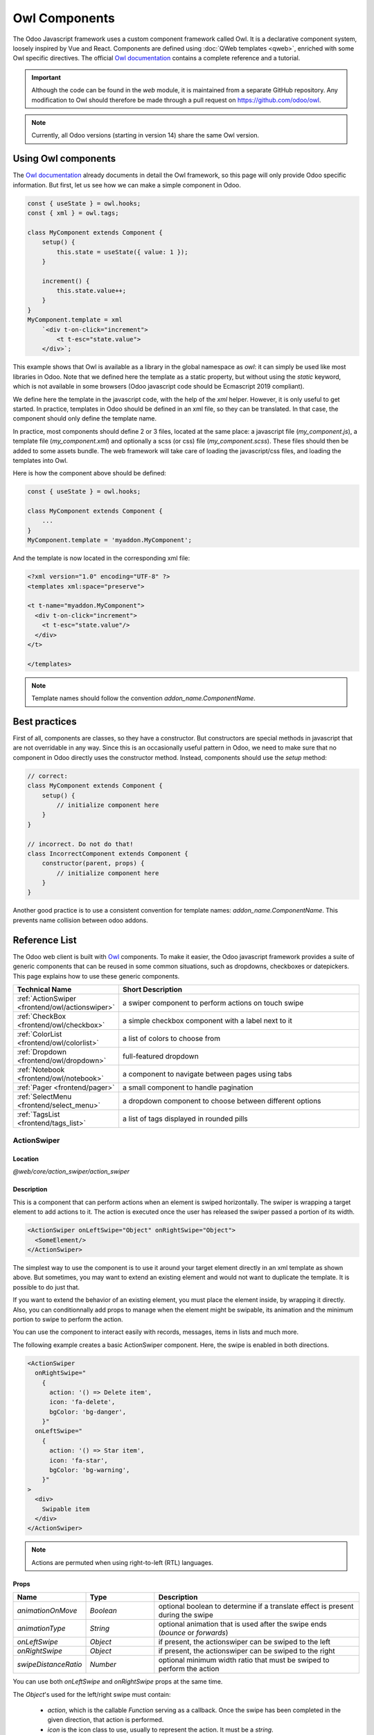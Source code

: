 .. _frontend/components:

==============
Owl Components
==============

The Odoo Javascript framework uses a custom component framework called Owl. It
is a declarative component system, loosely inspired by Vue and React. Components
are defined using :doc:`QWeb templates <qweb>`, enriched with some Owl
specific directives. The official
`Owl documentation <https://github.com/odoo/owl/blob/master/doc/readme.md>`_
contains a complete reference and a tutorial.

.. important::

   Although the code can be found in the `web` module, it is maintained from a
   separate GitHub repository. Any modification to Owl should therefore be made
   through a pull request on https://github.com/odoo/owl.

.. note::
   Currently, all Odoo versions (starting in version 14) share the same Owl version.

Using Owl components
====================

The `Owl documentation`_ already documents in detail the Owl framework, so this
page will only provide Odoo specific information. But first, let us see how we
can make a simple component in Odoo.

.. code-block:: javascript

    const { useState } = owl.hooks;
    const { xml } = owl.tags;

    class MyComponent extends Component {
        setup() {
            this.state = useState({ value: 1 });
        }

        increment() {
            this.state.value++;
        }
    }
    MyComponent.template = xml
        `<div t-on-click="increment">
            <t t-esc="state.value">
        </div>`;

This example shows that Owl is available as a library in the global namespace as
`owl`: it can simply be used like most libraries in Odoo. Note that we
defined here the template as a static property, but without using the `static`
keyword, which is not available in some browsers (Odoo javascript code should
be Ecmascript 2019 compliant).

We define here the template in the javascript code, with the help of the `xml`
helper. However, it is only useful to get started. In practice, templates in
Odoo should be defined in an xml file, so they can be translated. In that case,
the component should only define the template name.

In practice, most components should define 2 or 3 files, located at the same
place: a javascript file (`my_component.js`), a template file (`my_component.xml`)
and optionally a scss (or css) file (`my_component.scss`). These files should
then be added to some assets bundle. The web framework will take care of
loading the javascript/css files, and loading the templates into Owl.

Here is how the component above should be defined:

.. code-block:: javascript

    const { useState } = owl.hooks;

    class MyComponent extends Component {
        ...
    }
    MyComponent.template = 'myaddon.MyComponent';

And the template is now located in the corresponding xml file:

.. code-block:: xml

    <?xml version="1.0" encoding="UTF-8" ?>
    <templates xml:space="preserve">

    <t t-name="myaddon.MyComponent">
      <div t-on-click="increment">
        <t t-esc="state.value"/>
      </div>
    </t>

    </templates>

.. note::

   Template names should follow the convention `addon_name.ComponentName`.


.. seealso::
    - `Owl Repository <https://github.com/odoo/owl>`_

.. _frontend/owl/best_practices:

Best practices
==============

First of all, components are classes, so they have a constructor. But constructors
are special methods in javascript that are not overridable in any way. Since this
is an occasionally useful pattern in Odoo, we need to make sure that no component
in Odoo directly uses the constructor method. Instead, components should use the
`setup` method:

.. code-block:: javascript

    // correct:
    class MyComponent extends Component {
        setup() {
            // initialize component here
        }
    }

    // incorrect. Do not do that!
    class IncorrectComponent extends Component {
        constructor(parent, props) {
            // initialize component here
        }
    }

Another good practice is to use a consistent convention for template names:
`addon_name.ComponentName`. This prevents name collision between odoo addons.

Reference List
==============

The Odoo web client is built with `Owl <https://github.com/odoo/owl>`_ components.
To make it easier, the Odoo javascript framework provides a suite of generic
components that can be reused in some common situations, such as dropdowns,
checkboxes or datepickers. This page explains how to use these generic components.

.. list-table::
   :widths: 30 70
   :header-rows: 1

   * - Technical Name
     - Short Description
   * - :ref:`ActionSwiper <frontend/owl/actionswiper>`
     - a swiper component to perform actions on touch swipe
   * - :ref:`CheckBox <frontend/owl/checkbox>`
     - a simple checkbox component with a label next to it
   * - :ref:`ColorList <frontend/owl/colorlist>`
     - a list of colors to choose from
   * - :ref:`Dropdown <frontend/owl/dropdown>`
     - full-featured dropdown
   * - :ref:`Notebook <frontend/owl/notebook>`
     - a component to navigate between pages using tabs
   * - :ref:`Pager <frontend/pager>`
     - a small component to handle pagination
   * - :ref:`SelectMenu <frontend/select_menu>`
     - a dropdown component to choose between different options
   * - :ref:`TagsList <frontend/tags_list>`
     - a list of tags displayed in rounded pills

.. _frontend/owl/actionswiper:

ActionSwiper
------------

Location
~~~~~~~~

`@web/core/action_swiper/action_swiper`

Description
~~~~~~~~~~~

This is a component that can perform actions when an element is swiped
horizontally. The swiper is wrapping a target element to add actions to it.
The action is executed once the user has released the swiper passed
a portion of its width.

.. code-block:: xml

  <ActionSwiper onLeftSwipe="Object" onRightSwipe="Object">
    <SomeElement/>
  </ActionSwiper>

The simplest way to use the component is to use it around your target element directly
in an xml template as shown above. But sometimes, you may want to extend an existing element
and would not want to duplicate the template. It is possible to do just that.

If you want to extend the behavior of an existing element, you must place the element
inside, by wrapping it directly. Also, you can conditionnally add props to manage when the
element might be swipable, its animation and the minimum portion to swipe to perform the action.

You can use the component to interact easily with records, messages, items in lists and much more.

.. image:: owl_components/actionswiper.png
  :width: 400 px
  :alt: Example of ActionSwiper usage
  :align: center

The following example creates a basic ActionSwiper component.
Here, the swipe is enabled in both directions.

.. code-block:: xml

  <ActionSwiper
    onRightSwipe="
      {
        action: '() => Delete item',
        icon: 'fa-delete',
        bgColor: 'bg-danger',
      }"
    onLeftSwipe="
      {
        action: '() => Star item',
        icon: 'fa-star',
        bgColor: 'bg-warning',
      }"
  >
    <div>
      Swipable item
    </div>
  </ActionSwiper>

.. note:: Actions are permuted when using right-to-left (RTL) languages.

Props
~~~~~

.. list-table::
    :widths: 20 20 60
    :header-rows: 1

    * - Name
      - Type
      - Description
    * - `animationOnMove`
      - `Boolean`
      - optional boolean to determine if a translate effect is present during the swipe
    * - `animationType`
      - `String`
      - optional animation that is used after the swipe ends (`bounce` or `forwards`)
    * - `onLeftSwipe`
      - `Object`
      - if present, the actionswiper can be swiped to the left
    * - `onRightSwipe`
      - `Object`
      - if present, the actionswiper can be swiped to the right
    * - `swipeDistanceRatio`
      - `Number`
      - optional minimum width ratio that must be swiped to perform the action

You can use both `onLeftSwipe` and `onRightSwipe` props at the same time.

The `Object`'s used for the left/right swipe must contain:

    - `action`, which is the callable `Function` serving as a callback.
      Once the swipe has been completed in the given direction, that action
      is performed.
    - `icon` is the icon class to use, usually to represent the action.
      It must be a `string`.
    - `bgColor` is the background color, given to decorate the action.
      can be one of the following `bootstrap contextual color
      <https://getbootstrap.com/docs/3.3/components/#available-variations>`_ (`danger`,
      `info`, `secondary`, `success` or `warning`).

    Those values must be given to define the behavior and the visual aspect
    of the swiper.

Example: Extending existing components
~~~~~~~~~~~~~~~~~~~~~~~~~~~~~~~~~~~~~~

In the following example, you can use `xpath`'s to wrap an existing element
in the ActionSwiper component. Here, a swiper has been added to mark
a message as read in mail.

.. code-block:: xml

  <xpath expr="//*[hasclass('o_Message')]" position="after">
    <ActionSwiper
      onRightSwipe="messaging.device.isMobile and messageView.message.isNeedaction ?
        {
          action: () => messageView.message.markAsRead(),
          icon: 'fa-check-circle',
          bgColor: 'bg-success',
        } : undefined"
    />
  </xpath>
  <xpath expr="//ActionSwiper" position="inside">
    <xpath expr="//*[hasclass('o_Message')]" position="move"/>
  </xpath>

.. _frontend/owl/checkbox:

CheckBox
--------

Location
~~~~~~~~

`@web/core/checkbox/checkbox`

Description
~~~~~~~~~~~

This is a simple checkbox component with a label next to it. The checkbox is
linked to the label: the checkbox is toggled whenever the label is clicked.

.. code-block:: xml

  <CheckBox value="boolean" disabled="boolean" t-on-change="onValueChange">
    Some Text
  </CheckBox>

Props
~~~~~

.. list-table::
    :widths: 20 20 60
    :header-rows: 1

    * - Name
      - Type
      - Description
    * - `value`
      - `boolean`
      - if true, the checkbox is checked, otherwise it is unchecked
    * - `disabled`
      - `boolean`
      - if true, the checkbox is disabled, otherwise it is enabled

.. _frontend/owl/colorlist:

ColorList
---------

Location
~~~~~~~~

`@web/core/colorlist/colorlist`

Description
~~~~~~~~~~~

The ColorList let you choose a color from a predefined list. By default, the component displays the current
selected color, and is not expandable until the `canToggle` props is present. Different props can change its
behavior, to always expand the list, or make it act as a toggler once it is clicked, to display the list of
available colors until a choice is selected.

Props
~~~~~

.. list-table::
    :widths: 20 20 60
    :header-rows: 1

    * - Name
      - Type
      - Description
    * - `canToggle`
      - `boolean`
      - optional. Whether the colorlist can expand the list on click
    * - `colors`
      - `array`
      - list of colors to display in the component. Each color has a unique `id`
    * - `forceExpanded`
      - `boolean`
      - optional. If true, the list is always expanded
    * - `isExpanded`
      - `boolean`
      - optional. If true, the list is expanded by default
    * - `onColorSelected`
      - `function`
      - callback executed once a color is selected
    * - `selectedColor`
      - `number`
      - optional. The color `id` that is selected

Color `id`'s are the following:

.. list-table::
    :header-rows: 1

    * - Id
      - Color
    * - `0`
      - `No color`
    * - `1`
      - `Red`
    * - `2`
      - `Orange`
    * - `3`
      - `Yellow`
    * - `4`
      - `Light blue`
    * - `5`
      - `Dark purple`
    * - `6`
      - `Salmon pink`
    * - `7`
      - `Medium blue`
    * - `8`
      - `Dark blue`
    * - `9`
      - `Fuchsia`
    * - `12`
      - `Green`
    * - `11`
      - `Purple`

.. _frontend/owl/dropdown:

Dropdown
--------

Location
~~~~~~~~

`@web/core/dropdown/dropdown` and `@web/core/dropdown/dropdown_item`

Description
~~~~~~~~~~~

The Dropdown lets you show a menu with a list of items when a toggle is
clicked on. They can be combined with DropdownItems to invoke callbacks
and close the menu when items are selected.

Dropdowns are surprisingly complicated components, the list of features they
provide is as follow:

- Toggle the item list on click
- Close on outside click
- Call a function when items are selected
- Optionally close the item list when an item is selected
- SIY: style it yourself
- Support sub dropdowns, up to any level
- Configurable hotkey to open/close a dropdown or select a dropdown item
- Keyboard navigation (arrows, tab, shift+tab, home, end, enter and escape)
- Reposition itself whenever the page scrolls or is resized
- Smartly chose the direction it should open (right-to-left direction is automatically handled).
- Direct siblings dropdowns: when one is open, toggle others on hover

To properly use a `<Dropdown/>` component, you need to populate two
`OWL slots <https://github.com/odoo/owl/blob/master/doc/reference/slots.md>`_ :

- `default` slot: it contains the *toggle* elements of your dropdown. By default, click events will
  be attached to this element to open and close the dropdown.
- `content` slot: it contains the *elements* of the dropdown menu itself and is rendered inside a popover.
  Although it is not mandatory, you can put some `DropdownItem` inside this slot, the dropdown will
  automatically close when these items are selected.

.. code-block:: xml

  <Dropdown>
    <!-- The content of the "default" slot is the component's toggle -->
    <button class="my-btn" type="button">
      Click me to toggle the dropdown menu!
    </button>

    <!-- The "content" slot is rendered inside the menu that pops up next to the toggle -->
    <t t-set-slot="content">
      <DropdownItem onSelected="selectItem1">Menu Item 1</DropdownItem>
      <DropdownItem onSelected="selectItem2">Menu Item 2</DropdownItem>
    </t>
  </Dropdown>

Dropdown Props
~~~~~~~~~~~~~~

.. list-table::
    :widths: 20 20 60
    :header-rows: 1

    * - Name
      - Type
      - Description
    * - `menuClass`
      - `String`
      - Optional classname added to the dropdown's menu
    * - `disabled`
      - `Boolean`
      - Optional, if true, disables the dropdown so the user is not able to open it anymore. (default: `false`)
    * - `items`
      - `Array`
      - Optional list of items to be displayed as DropdownItems inside the dropdown's menu
    * - `position`
      - `String`
      - Optionally defines the desired menu opening position. RTL direction is automatically applied. Should be a valid :ref:`usePosition <frontend/hooks/useposition>` hook position. (default: `bottom-start`)
    * - `beforeOpen`
      - `Function`
      - Optional function called just before opening. May be asynchronous.
    * - `onOpened`
      - `Function`
      - Optional function called just after opening.
    * - `onStateChanged`
      - `Function`
      - Optional function called after opening or closing (gives a boolean as single argument that represents whether the dropdown is open or not).
    * - `state`
      - `Object`
      - Optional object with `open()`, `close()` and `isOpen` properties to manually control when the dropdown opens and closes.
    * - `manual`
      - `Boolean`
      - Optional, when true, the Dropdown component will not add click event listeners to the toggler. This allows for more control as when to open the dropdown. (This should be used in tandem with the `state` prop)
    * - `navigationOptions`
      - `Boolean`
      - Optionally overrides the navigation options of the dropdown, (see `web/core/navigation/navigation`).
    * - `holdOnHover`
      - `Boolean`
      - Optional, if true, keeps the Dropdown's menu at the same position while the mouse is hovering it, creating a better UX when the menu's content changes.
    * - `menuRef`
      - `Function`
      - Optional, allows to get a ref of the dropdown's menu, (expects a function returned from `useChildRef`)

DropdownItem Props
~~~~~~~~~~~~~~~~~~

.. list-table::
    :widths: 20 20 60
    :header-rows: 1

    * - Name
      - Type
      - Description
    * - `class`
      - `String` or `Object`
      - Optional value added to the root span classname (supports both strings and `OWL classname object notation <https://github.com/odoo/owl/blob/master/doc/reference/templates.md#dynamic-class-attribute>`_).
    * - `onSelected`
      - `Function`
      - Optional function called when the dropdown item is selected.
    * - `closingMode`
      - `"none"` | `"closest"` | `"all"`
      - Optional, controls which parent dropdown should close when the item is selected:
        `none`: the dropdown will not close, `closest`: the direct parent will close, `all`: every nested parent dropdown will close (default: `all`)
    * - `attrs`
      - `Object`
      - Optional object representing attributes that are added to the root element. `<DropdownItem attrs="{ title: 'A tooltip', 'data-hotkey': 'shift+a' }">`. (If `href` is set, the element will automatically become an `a` element).

.. important::
   When writing custom css for you components, do not forget that the menu elements are not next to the toggle
   but inside the overlay container, at the bottom of the document. Thus, use the `menuClass` and `class` props to more
   easily write your selectors. (This DOM magic let us avoid lots of z-index issues.)


Nested Dropdown
~~~~~~~~~~~~~~~

Dropdown can be nested, to do this simply put new Dropdown components inside other dropdown's content slot. When the parent
dropdown is open, child dropdowns will open automatically on hover.

By default, selecting a DropdownItem will close the whole Dropdown tree.

.. example::

   This example shows how one could make a nested File dropdown menu, with submenus for the New sub elements.

   .. code-block:: xml

    <Dropdown>
      <button>File</button>
      <t t-set-slot="content">
        <DropdownItem onSelected="() => this.onItemSelected('file-save')">Save</DropdownItem>
        <DropdownItem onSelected="() => this.onItemSelected('file-open')">Open</DropdownItem>

        <Dropdown>
          <button>New</button>
          <t t-set-slot="content">
            <DropdownItem onSelected="() => this.onItemSelected('file-new-document')">Document</DropdownItem>
            <DropdownItem onSelected="() => this.onItemSelected('file-new-spreadsheet')">Spreadsheet</DropdownItem>
          </t>
        </Dropdown>
      </t>
    </Dropdown>

   In the example bellow, we recursively call a template to display a tree-like structure.

   .. code-block:: xml

    <t t-name="addon.MainTemplate">
      <div>
        <t t-call="addon.RecursiveDropdown">
          <t t-set="name" t-value="'Main Menu'" />
          <t t-set="items" t-value="state.menuItems" />
        </t>
      </div>
    </t>

    <t t-name="addon.RecursiveDropdown">
      <Dropdown>
        <button t-esc="name"></button>
        <t t-set-slot="content">
          <t t-foreach="items" t-as="item" t-key="item.id">

            <!-- If this item has no child: make it a <DropdownItem/> -->
            <DropdownItem t-if="!item.childrenTree.length" onSelected="() => this.onItemSelected(item)" t-esc="item.name"/>

            <!-- Else: recursively call the current dropdown template. -->
            <t t-else="" t-call="addon.RecursiveDropdown">
              <t t-set="name" t-value="item.name" />
              <t t-set="items" t-value="item.childrenTree" />
            </t>
          </t>
        </t>
      </Dropdown>
    </t>

Controlled Dropdown
~~~~~~~~~~~~~~~~~~~

If needed, you can also open or close the dropdown using code. To do this you must use the `useDropdownState` hook along
with the `state` prop. `useDropdownState` returns an object that has an `open` and a `close` method (as well as an `isOpen` getter).
Give the object to the `state` prop of the dropdown you want to control and calling the respective functions should now open and
close your dropdown.

You can also set `manual` to `true` if you don't want the default click handlers to be added on the toggle.

.. example::

   The following example shows a dropdown that opens automatically when mounted and only has a 50% chance
   of closing when clicking on the button inside.

   .. code-block:: javascript

    import { Component, onMounted } from "@odoo/owl";
    import { Dropdown } from "@web/core/dropdown/dropdown";
    import { DropdownItem } from "@web/core/dropdown/dropdown_item";
    import { useDropdownState } from "@web/core/dropdown/dropdown_hooks";

    class MyComponent extends Component {

      static components = { Dropdown, DropdownItem };
      static template = xml`
        <Dropdown state="this.dropdown">
          <div>My Dropdown</div>

          <t t-set-slot="content">
            <button t-on-click="() => this.mightClose()">Close It!<button>
          </t>
        </Dropdown>
      `;

      setup() {
        this.dropdown = useDropdownState();

        onMounted(() => {
          this.dropdown.open();
        });
      }

      mightClose() {
        if (Math.random() > 0.5) {
          this.dropdown.close();
        }
      }
    }

DropdownGroup
~~~~~~~~~~~~~

**Location:** `@web/core/dropdown/dropdown_group`

You can use the DropdownGroup component to make Dropdowns share a common group, this means that when
one of these Dropdown is open, the others will automatically open themselves on mouse hover, without
the need for a click.

To do this, either surround all the Dropdowns with a single DropdownGroup or surround them with
DropdownGroups with the same `group` key.

.. example::
   In the example bellow, all dropdown in the snippet bellow will share the same group:

   .. code-block:: xml

    <DropdownGroup>
      <Dropdown>...</Dropdown>
      <Dropdown>...</Dropdown>
      <Dropdown>...</Dropdown>
    </DropdownGroup>

   Whereas in the following snippet, only the first, second and fourth dropdown share the same group:

   .. code-block:: xml

    <DropdownGroup group="'my-group'">
      <Dropdown>...</Dropdown>
      <Dropdown>...</Dropdown>
    </DropdownGroup>

    <DropdownGroup group="'my-other-group'">
      <Dropdown>...</Dropdown>
    </DropdownGroup>

    <DropdownGroup group="'my-group'">
      <Dropdown>...</Dropdown>
    </DropdownGroup>

.. _frontend/owl/notebook:

Notebook
--------

Location
~~~~~~~~

`@web/core/notebook/notebook`

Description
~~~~~~~~~~~

The Notebook is made to display multiple pages in a tabbed interface. Tabs can be located
at the top of the element to display horizontally, or at the left for a vertical layout.

There are two ways to define your Notebook pages to instanciate, either by using `slot`'s,
or by passing a dedicated `props`.

A page can be disabled with the `isDisabled` attribute, set directly on the slot node, or
in the page declaration, if the Notebook is used with the `pages` given as props. Once disabled,
the corresponding tab is greyed out and set as inactive as well.

Props
~~~~~

.. list-table::
    :widths: 20 20 60
    :header-rows: 1

    * - Name
      - Type
      - Description
    * - `anchors`
      - `object`
      - optional. Allow anchors navigation to elements inside tabs that are not visible.
    * - `className`
      - `string`
      - optional. Classname set on the root of the component.
    * - `defaultPage`
      - `string`
      - optional. Page `id` to display by default.
    * - `icons`
      - `array`
      - optional. List of icons used in the tabs.
    * - `orientation`
      - `string`
      - optional. Whether tabs direction is `horizontal` or `vertical`.
    * - `onPageUpdate`
      - `function`
      - optional. Callback executed once the page has changed.
    * - `pages`
      - `array`
      - optional. Contain the list of `page`'s to populate from a template.

.. example::

   The first approach is to set the pages in the slots of the component.

   .. code-block:: xml

    <Notebook orientation="'vertical'">
      <t t-set-slot="page_1" title="'Page 1'" isVisible="true">
        <h1>My First Page</h1>
        <p>It's time to build Owl components. Did you read the documentation?</p>
      </t>
      <t t-set-slot="page_2" title="'2nd page'" isVisible="true">
        <p>Wise owl's silent flight. Through the moonlit forest deep, guides my path to code</p>
      </t>
    </Notebook>

   The other way to define your pages is by passing the props. This can be useful if some pages share
   the same structure. Create first a component for each page template that you may use.

   .. code-block:: javascript

      import { Notebook } from "@web/core/notebook/notebook";

      class MyTemplateComponent extends owl.Component {
        static template = owl.tags.xml`
          <h1 t-esc="props.title" />
          <p t-esc="props.text" />
        `;
      }

      class MyComponent extends owl.Component {
        get pages() {
          return [
            {
              Component: MyTemplateComponent,
              title: "Page 1",
              props: {
                title: "My First Page",
                text: "This page is not visible",
              },
            },
            {
              Component: MyTemplateComponent,
              id: "page_2",
              title: "Page 2",
              props: {
                title: "My second page",
                text: "You're at the right place!",
              },
            },
          ]
        }
      }
      MyComponent.template = owl.tags.xml`
        <Notebook defaultPage="'page_2'" pages="pages" />
      `;

  Both examples are shown here:

  .. image:: owl_components/notebook.png
     :width: 400 px
     :alt: Examples with vertical and horizontal layout
     :align: center


.. _frontend/pager:

Pager
-----

Location
~~~~~~~~

`@web/core/pager/pager`

Description
~~~~~~~~~~~

The Pager is a small component to handle pagination. A page is defined by an `offset` and a `limit` (the size of the page). It displays the current page and the `total` number of elements, for instance, "9-12 / 20". In the previous example, `offset` is 8, `limit` is 4 and `total` is 20. It has two buttons ("Previous" and "Next") to navigate between pages.

.. note::
    The pager can be used anywhere but its main use is in the control panel. See the :ref:`usePager <frontend/hooks/usepager>` hook in order to manipulate the pager of the control panel.

.. code-block:: xml

  <Pager offset="0" limit="80" total="50" onUpdate="doSomething" />

Props
~~~~~

.. list-table::
    :widths: 20 20 60
    :header-rows: 1

    * - Name
      - Type
      - Description
    * - `offset`
      - `number`
      - Index of the first element of the page. It starts with 0 but the pager displays `offset + 1`.
    * - `limit`
      - `number`
      - Size of the page. The sum of `offset` and `limit` corresponds to the index of the last element of the page.
    * - `total`
      - `number`
      - Total number of elements the page can reach.
    * - `onUpdate`
      - `function`
      - Function that is called when page is modified by the pager. This function can be async, the pager cannot be edited while this function is executing.
    * - `isEditable`
      - `boolean`
      - Allows to click on the current page to edit it (`true` by default).
    * - `withAccessKey`
      - `boolean`
      - Binds access key `p` on the previous page button and `n` on the next page one (`true` by default).

.. _frontend/select_menu:

SelectMenu
----------

Location
~~~~~~~~

`@web/core/select_menu/select_menu`

Description
~~~~~~~~~~~

This component can be used when you want to do more than using the native `select` element. You can define your own option template, allowing to search
between your options, or group them in subsections.

.. note::
    Prefer the native HTML `select` element, as it provides by default accessibility features, and has a better user interface on mobile devices.
    This component is designed to be used for more complex use cases, to overcome limitations of the native element.

Props
~~~~~

.. list-table::
    :widths: 20 20 60
    :header-rows: 1

    * - Name
      - Type
      - Description
    * - `choices`
      - `array`
      - optional. List of `choice`'s to display in the dropdown.
    * - `class`
      - `string`
      - optional. Classname set on the root of the SelectMenu component.
    * - `groups`
      - `array`
      - optional. List of `group`'s, containing `choices` to display in the dropdown.
    * - `multiSelect`
      - `boolean`
      - optional. Enable multiple selections. When multiple selection is enabled, selected values are displayed as :ref:`tag <frontend/tags_list>`'s in the SelectMenu input.
    * - `togglerClass`
      - `string`
      - optional. classname set on the toggler button.
    * - `required`
      - `boolean`
      - optional. Whether the selected value can be unselected.
    * - `searchable`
      - `boolean`
      - optional. Whether a search box is visible in the dropdown.
    * - `searchPlaceholder`
      - `string`
      - optional. Text displayed as the search box placeholder.
    * - `value`
      - `any`
      - optional. Current selected value. It can be from any kind of type.
    * - `onSelect`
      - `function`
      - optional. Callback executed when an option is chosen.

The shape of a `choice` is the following:

    - `value` is actual value of the choice. It is usually a technical string, but can be from `any` type.
    - `label` is the displayed text associated with the option. This one is usually a more friendly and translated `string`.

The shape of a `group` is the following:

    - `choices` is the list of `choice`'s to display for this group.
    - `label` is the displayed text associated with the group. This is a `string` displayed at the top of the group.

.. example::

   In the following example, the SelectMenu will display four choices. One of them is displayed on top of the options,
   since no groups are associated with it, but the other ones are separated by the label of their group.

   .. code-block:: javascript

      import { SelectMenu } from "@web/core/select_menu/select_menu";

      class MyComponent extends owl.Component {
        get choices() {
          return [
              {
                value: "value_1",
                label: "First value"
              }
          ]
        }
        get groups() {
          return [
            {
                label: "Group A",
                choices: [
                    {
                      value: "value_2",
                      label: "Second value"
                    },
                    {
                      value: "value_3",
                      label: "Third value"
                    }
                ]
            },
            {
                label: "Group B",
                choices: [
                    {
                      value: "value_4",
                      label: "Fourth value"
                    }
                ]
            }
          ]
        }
      }
      MyComponent.template = owl.tags.xml`
        <SelectMenu
          choices="choices"
          groups="groups"
          value="'value_2'"
        />
      `;

   You can also customize the appearance of the toggler and set a custom template for the choices, using the appropriate component `slot`'s.

   .. code-block:: javascript

      MyComponent.template = owl.tags.xml`
        <SelectMenu
          choices="choices"
          groups="groups"
          value="'value_2'"
        >
          Make a choice!
          <t t-set-slot="choice" t-slot-scope="choice">
            <span class="coolClass" t-esc="'👉 ' + choice.data.label + ' 👈'" />
          </t>
        </SelectMenu>
      `;

   .. image:: owl_components/select_menu.png
      :width: 400 px
      :alt: Example of SelectMenu usage and customization
      :align: center

   When SelectMenu is used with multiple selection, the `value` props must be an `Array` containing the values of the selected choices.

   .. image:: owl_components/select_menu_multiSelect.png
      :width: 350 px
      :alt: Example of SelectMenu used with multiple selection
      :align: center

   For more advanced use cases, you can customize the bottom area of the dropdown, using the `bottomArea` slot. Here, we choose to display
   a button with the corresponding value set in the search input.

   .. code-block:: javascript

      MyComponent.template = owl.tags.xml`
        <SelectMenu
            choices="choices"
        >
            <span class="select_menu_test">Select something</span>
            <t t-set-slot="bottomArea" t-slot-scope="select">
                <div t-if="select.data.searchValue">
                    <button class="btn text-primary" t-on-click="() => this.onCreate(select.data.searchValue)">
                        Create this article "<i t-esc="select.data.searchValue" />"
                    </button>
                </div>
            </t>
        </SelectMenu>
      `;

   .. image:: owl_components/select_menu_bottomArea.png
      :width: 400 px
      :alt: Example of SelectMenu's bottom area customization
      :align: center

.. _frontend/tags_list:

TagsList
--------

Location
~~~~~~~~

`@web/core/tags_list/tags_list`

Description
~~~~~~~~~~~

This component can display a list of tags in rounded pills. Those tags can either simply list a few values, or can be editable, allowing the removal of items.
It can be possible to limit the number of displayed items using the `itemsVisible` props. If the list is longer than this limit, the number of additional items is
shown in a circle next to the last tag.

Props
~~~~~

.. list-table::
    :widths: 20 20 60
    :header-rows: 1

    * - Name
      - Type
      - Description
    * - `displayBadge`
      - `boolean`
      - optional. Whether the tag is displayed as a badge.
    * - `displayText`
      - `boolean`
      - optional. Whether the tag is displayed with a text or not.
    * - `itemsVisible`
      - `number`
      - optional. Limit of visible tags in the list.
    * - `tags`
      - `array`
      - list of `tag`'s elements given to the component.

The shape of a `tag` is the following:

    - `colorIndex` is an optional color id.
    - `icon` is an optional icon displayed just before the displayed text.
    - `id` is a unique identifier for the tag.
    - `img` is an optional image displayed in a circle, just before the displayed text.
    - `onClick` is an optional callback that can be given to the element. This allows the parent element to handle any functionality depending on the tag clicked.
    - `onDelete` is an optional callback that can be given to the element. This makes the removal of the item from the list of tags possible, and must be handled by the parent element.
    - `text` is the displayed `string` associated with the tag.

.. example::

   In the next example, a TagsList component is used to display multiple tags.
   It's at the developer to handle from the parent what would happen when the tag is pressed, or when the delete button is clicked.

   .. code-block:: javascript

      import { TagsList } from "@web/core/tags_list/tags_list";

      class Parent extends Component {
        setup() {
          this.tags = [{
              id: "tag1",
              text: "Earth"
          }, {
              colorIndex: 1,
              id: "tag2",
              text: "Wind",
              onDelete: () => {...}
          }, {
              colorIndex: 2,
              id: "tag3",
              text: "Fire",
              onClick: () => {...},
              onDelete: () => {...}
          }];
        }
      }
      Parent.components = { TagsList };
      Parent.template = xml`<TagsList tags="tags" />`;

   Depending the attributes given to each tag, their appearance and behavior will differ.

   .. image:: owl_components/tags_list.png
      :width: 350 px
      :alt: Examples of TagsList using different props and attributes
      :align: center
